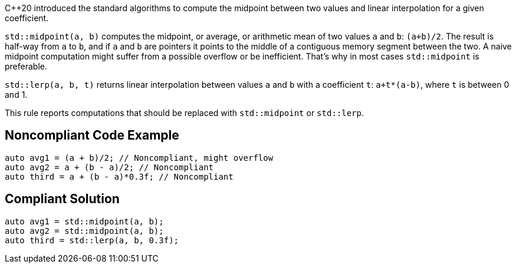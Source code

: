 {cpp}20 introduced the standard algorithms to compute the midpoint between two values and linear interpolation for a given coefficient.


``++std::midpoint(a, b)++`` computes the midpoint, or average, or arithmetic mean of two values ``++a++`` and ``++b++``: ``++(a+b)/2++``. The result is half-way from ``++a++`` to ``++b++``, and if ``++a++`` and ``++b++`` are pointers it points to the middle of a contiguous memory segment between the two. A naive midpoint computation might suffer from a possible overflow or be inefficient. That's why in most cases ``++std::midpoint++`` is preferable.


``++std::lerp(a, b, t)++`` returns linear interpolation between values ``++a++`` and ``++b++`` with a coefficient ``++t++``: ``++a+t*(a-b)++``, where ``++t++`` is between 0 and 1.


This rule reports computations that should be replaced with ``++std::midpoint++`` or ``++std::lerp++``.

== Noncompliant Code Example

----
auto avg1 = (a + b)/2; // Noncompliant, might overflow
auto avg2 = a + (b - a)/2; // Noncompliant
auto third = a + (b - a)*0.3f; // Noncompliant
----

== Compliant Solution

----
auto avg1 = std::midpoint(a, b);
auto avg2 = std::midpoint(a, b);
auto third = std::lerp(a, b, 0.3f);
----
